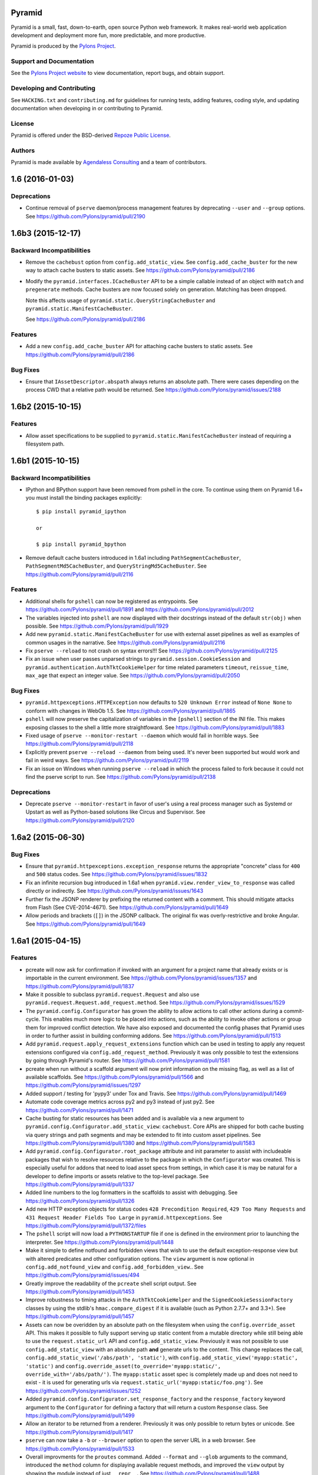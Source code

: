 Pyramid
=======

.. image:: https://travis-ci.org/Pylons/pyramid.png?branch=1.6-branch
        :target: https://travis-ci.org/Pylons/pyramid

.. image:: https://readthedocs.org/projects/pyramid/badge/?version=master
        :target: http://docs.pylonsproject.org/projects/pyramid/en/master/
        :alt: Master Documentation Status

.. image:: https://readthedocs.org/projects/pyramid/badge/?version=latest
        :target: http://docs.pylonsproject.org/projects/pyramid/en/latest/
        :alt: Latest Documentation Status

.. image:: https://img.shields.io/badge/irc-freenode-blue.svg
        :target: https://webchat.freenode.net/?channels=pyramid
        :alt: IRC Freenode

Pyramid is a small, fast, down-to-earth, open source Python web framework. It
makes real-world web application development and deployment more fun, more
predictable, and more productive.

Pyramid is produced by the `Pylons Project <http://pylonsproject.org/>`_.

Support and Documentation
-------------------------

See the `Pylons Project website <http://pylonsproject.org/>`_ to view
documentation, report bugs, and obtain support.

Developing and Contributing
---------------------------

See ``HACKING.txt`` and ``contributing.md`` for guidelines for running tests,
adding features, coding style, and updating documentation when developing in or
contributing to Pyramid.

License
-------

Pyramid is offered under the BSD-derived `Repoze Public License
<http://repoze.org/license.html>`_.

Authors
-------

Pyramid is made available by `Agendaless Consulting <http://agendaless.com>`_
and a team of contributors.



1.6 (2016-01-03)
================

Deprecations
------------

- Continue removal of ``pserve`` daemon/process management features
  by deprecating ``--user`` and ``--group`` options.
  See https://github.com/Pylons/pyramid/pull/2190

1.6b3 (2015-12-17)
==================

Backward Incompatibilities
--------------------------

- Remove the ``cachebust`` option from ``config.add_static_view``. See
  ``config.add_cache_buster`` for the new way to attach cache busters to
  static assets.
  See https://github.com/Pylons/pyramid/pull/2186

- Modify the ``pyramid.interfaces.ICacheBuster`` API to be a simple callable
  instead of an object with ``match`` and ``pregenerate`` methods. Cache
  busters are now focused solely on generation. Matching has been dropped.

  Note this affects usage of ``pyramid.static.QueryStringCacheBuster`` and
  ``pyramid.static.ManifestCacheBuster``.

  See https://github.com/Pylons/pyramid/pull/2186

Features
--------

- Add a new ``config.add_cache_buster`` API for attaching cache busters to
  static assets. See https://github.com/Pylons/pyramid/pull/2186

Bug Fixes
---------

- Ensure that ``IAssetDescriptor.abspath`` always returns an absolute path.
  There were cases depending on the process CWD that a relative path would
  be returned. See https://github.com/Pylons/pyramid/issues/2188

1.6b2 (2015-10-15)
==================

Features
--------

- Allow asset specifications to be supplied to
  ``pyramid.static.ManifestCacheBuster`` instead of requiring a
  filesystem path.

1.6b1 (2015-10-15)
==================

Backward Incompatibilities
--------------------------

- IPython and BPython support have been removed from pshell in the core.
  To continue using them on Pyramid 1.6+ you must install the binding
  packages explicitly::

    $ pip install pyramid_ipython

    or

    $ pip install pyramid_bpython

- Remove default cache busters introduced in 1.6a1 including
  ``PathSegmentCacheBuster``, ``PathSegmentMd5CacheBuster``, and
  ``QueryStringMd5CacheBuster``.
  See https://github.com/Pylons/pyramid/pull/2116

Features
--------

- Additional shells for ``pshell`` can now be registered as entrypoints. See
  https://github.com/Pylons/pyramid/pull/1891 and
  https://github.com/Pylons/pyramid/pull/2012

- The variables injected into ``pshell`` are now displayed with their
  docstrings instead of the default ``str(obj)`` when possible.
  See https://github.com/Pylons/pyramid/pull/1929

- Add new ``pyramid.static.ManifestCacheBuster`` for use with external
  asset pipelines as well as examples of common usages in the narrative.
  See https://github.com/Pylons/pyramid/pull/2116

- Fix ``pserve --reload`` to not crash on syntax errors!!!
  See https://github.com/Pylons/pyramid/pull/2125

- Fix an issue when user passes unparsed strings to ``pyramid.session.CookieSession``
  and ``pyramid.authentication.AuthTktCookieHelper`` for time related parameters
  ``timeout``, ``reissue_time``, ``max_age`` that expect an integer value.
  See https://github.com/Pylons/pyramid/pull/2050

Bug Fixes
---------

- ``pyramid.httpexceptions.HTTPException`` now defaults to
  ``520 Unknown Error`` instead of ``None None`` to conform with changes in
  WebOb 1.5.
  See https://github.com/Pylons/pyramid/pull/1865

- ``pshell`` will now preserve the capitalization of variables in the
  ``[pshell]`` section of the INI file. This makes exposing classes to the
  shell a little more straightfoward.
  See https://github.com/Pylons/pyramid/pull/1883

- Fixed usage of ``pserve --monitor-restart --daemon`` which would fail in
  horrible ways. See https://github.com/Pylons/pyramid/pull/2118

- Explicitly prevent ``pserve --reload --daemon`` from being used. It's never
  been supported but would work and fail in weird ways.
  See https://github.com/Pylons/pyramid/pull/2119

- Fix an issue on Windows when running ``pserve --reload`` in which the
  process failed to fork because it could not find the pserve script to
  run. See https://github.com/Pylons/pyramid/pull/2138

Deprecations
------------

- Deprecate ``pserve --monitor-restart`` in favor of user's using a real
  process manager such as Systemd or Upstart as well as Python-based
  solutions like Circus and Supervisor.
  See https://github.com/Pylons/pyramid/pull/2120

1.6a2 (2015-06-30)
==================

Bug Fixes
---------

- Ensure that ``pyramid.httpexceptions.exception_response`` returns the
  appropriate "concrete" class for ``400`` and ``500`` status codes.
  See https://github.com/Pylons/pyramid/issues/1832

- Fix an infinite recursion bug introduced in 1.6a1 when
  ``pyramid.view.render_view_to_response`` was called directly or indirectly.
  See https://github.com/Pylons/pyramid/issues/1643

- Further fix the JSONP renderer by prefixing the returned content with
  a comment. This should mitigate attacks from Flash (See CVE-2014-4671).
  See https://github.com/Pylons/pyramid/pull/1649

- Allow periods and brackets (``[]``) in the JSONP callback. The original
  fix was overly-restrictive and broke Angular.
  See https://github.com/Pylons/pyramid/pull/1649

1.6a1 (2015-04-15)
==================

Features
--------

- pcreate will now ask for confirmation if invoked with
  an argument for a project name that already exists or
  is importable in the current environment.
  See https://github.com/Pylons/pyramid/issues/1357 and
  https://github.com/Pylons/pyramid/pull/1837

- Make it possible to subclass ``pyramid.request.Request`` and also use
  ``pyramid.request.Request.add_request.method``.  See
  https://github.com/Pylons/pyramid/issues/1529

- The ``pyramid.config.Configurator`` has grown the ability to allow
  actions to call other actions during a commit-cycle. This enables much more
  logic to be placed into actions, such as the ability to invoke other actions
  or group them for improved conflict detection. We have also exposed and
  documented the config phases that Pyramid uses in order to further assist
  in building conforming addons.
  See https://github.com/Pylons/pyramid/pull/1513

- Add ``pyramid.request.apply_request_extensions`` function which can be
  used in testing to apply any request extensions configured via
  ``config.add_request_method``. Previously it was only possible to test
  the extensions by going through Pyramid's router.
  See https://github.com/Pylons/pyramid/pull/1581

- pcreate when run without a scaffold argument will now print information on
  the missing flag, as well as a list of available scaffolds.
  See https://github.com/Pylons/pyramid/pull/1566 and
  https://github.com/Pylons/pyramid/issues/1297

- Added support / testing for 'pypy3' under Tox and Travis.
  See https://github.com/Pylons/pyramid/pull/1469

- Automate code coverage metrics across py2 and py3 instead of just py2.
  See https://github.com/Pylons/pyramid/pull/1471

- Cache busting for static resources has been added and is available via a new
  argument to ``pyramid.config.Configurator.add_static_view``: ``cachebust``.
  Core APIs are shipped for both cache busting via query strings and
  path segments and may be extended to fit into custom asset pipelines.
  See https://github.com/Pylons/pyramid/pull/1380 and
  https://github.com/Pylons/pyramid/pull/1583

- Add ``pyramid.config.Configurator.root_package`` attribute and init
  parameter to assist with includeable packages that wish to resolve
  resources relative to the package in which the ``Configurator`` was created.
  This is especially useful for addons that need to load asset specs from
  settings, in which case it is may be natural for a developer to define
  imports or assets relative to the top-level package.
  See https://github.com/Pylons/pyramid/pull/1337

- Added line numbers to the log formatters in the scaffolds to assist with
  debugging. See https://github.com/Pylons/pyramid/pull/1326

- Add new HTTP exception objects for status codes
  ``428 Precondition Required``, ``429 Too Many Requests`` and
  ``431 Request Header Fields Too Large`` in ``pyramid.httpexceptions``.
  See https://github.com/Pylons/pyramid/pull/1372/files

- The ``pshell`` script will now load a ``PYTHONSTARTUP`` file if one is
  defined in the environment prior to launching the interpreter.
  See https://github.com/Pylons/pyramid/pull/1448

- Make it simple to define notfound and forbidden views that wish to use
  the default exception-response view but with altered predicates and other
  configuration options. The ``view`` argument is now optional in
  ``config.add_notfound_view`` and ``config.add_forbidden_view``..
  See https://github.com/Pylons/pyramid/issues/494

- Greatly improve the readability of the ``pcreate`` shell script output.
  See https://github.com/Pylons/pyramid/pull/1453

- Improve robustness to timing attacks in the ``AuthTktCookieHelper`` and
  the ``SignedCookieSessionFactory`` classes by using the stdlib's
  ``hmac.compare_digest`` if it is available (such as Python 2.7.7+ and 3.3+).
  See https://github.com/Pylons/pyramid/pull/1457

- Assets can now be overidden by an absolute path on the filesystem when using
  the ``config.override_asset`` API. This makes it possible to fully support
  serving up static content from a mutable directory while still being able
  to use the ``request.static_url`` API and ``config.add_static_view``.
  Previously it was not possible to use ``config.add_static_view`` with an
  absolute path **and** generate urls to the content. This change replaces
  the call, ``config.add_static_view('/abs/path', 'static')``, with
  ``config.add_static_view('myapp:static', 'static')`` and
  ``config.override_asset(to_override='myapp:static/',
  override_with='/abs/path/')``. The ``myapp:static`` asset spec is completely
  made up and does not need to exist - it is used for generating urls
  via ``request.static_url('myapp:static/foo.png')``.
  See https://github.com/Pylons/pyramid/issues/1252

- Added ``pyramid.config.Configurator.set_response_factory`` and the
  ``response_factory`` keyword argument to the ``Configurator`` for defining
  a factory that will return a custom ``Response`` class.
  See https://github.com/Pylons/pyramid/pull/1499

- Allow an iterator to be returned from a renderer. Previously it was only
  possible to return bytes or unicode.
  See https://github.com/Pylons/pyramid/pull/1417

- ``pserve`` can now take a ``-b`` or ``--browser`` option to open the server
  URL in a web browser. See https://github.com/Pylons/pyramid/pull/1533

- Overall improvments for the ``proutes`` command. Added ``--format`` and
  ``--glob`` arguments to the command, introduced the ``method``
  column for displaying available request methods, and improved the ``view``
  output by showing the module instead of just ``__repr__``.
  See https://github.com/Pylons/pyramid/pull/1488

- Support keyword-only arguments and function annotations in views in
  Python 3. See https://github.com/Pylons/pyramid/pull/1556

- ``request.response`` will no longer be mutated when using the
  ``pyramid.renderers.render_to_response()`` API.  It is now necessary to
  pass in a ``response=`` argument to ``render_to_response`` if you wish to
  supply the renderer with a custom response object for it to use. If you
  do not pass one then a response object will be created using the
  application's ``IResponseFactory``. Almost all renderers
  mutate the ``request.response`` response object (for example, the JSON
  renderer sets ``request.response.content_type`` to ``application/json``).
  However, when invoking ``render_to_response`` it is not expected that the
  response object being returned would be the same one used later in the
  request. The response object returned from ``render_to_response`` is now
  explicitly different from ``request.response``. This does not change the
  API of a renderer. See https://github.com/Pylons/pyramid/pull/1563

- The ``append_slash`` argument of ```Configurator().add_notfound_view()`` will
  now accept anything that implements the ``IResponse`` interface and will use
  that as the response class instead of the default ``HTTPFound``.  See
  https://github.com/Pylons/pyramid/pull/1610

Bug Fixes
---------

- The JSONP renderer created JavaScript code in such a way that a callback
  variable could be used to arbitrarily inject javascript into the response
  object. https://github.com/Pylons/pyramid/pull/1627

- Work around an issue where ``pserve --reload`` would leave terminal echo
  disabled if it reloaded during a pdb session.
  See https://github.com/Pylons/pyramid/pull/1577,
  https://github.com/Pylons/pyramid/pull/1592

- ``pyramid.wsgi.wsgiapp`` and ``pyramid.wsgi.wsgiapp2`` now raise
  ``ValueError`` when accidentally passed ``None``.
  See https://github.com/Pylons/pyramid/pull/1320

- Fix an issue whereby predicates would be resolved as maybe_dotted in the
  introspectable but not when passed for registration. This would mean that
  ``add_route_predicate`` for example can not take a string and turn it into
  the actual callable function.
  See https://github.com/Pylons/pyramid/pull/1306

- Fix ``pyramid.testing.setUp`` to return a ``Configurator`` with a proper
  package. Previously it was not possible to do package-relative includes
  using the returned ``Configurator`` during testing. There is now a
  ``package`` argument that can override this behavior as well.
  See https://github.com/Pylons/pyramid/pull/1322

- Fix an issue where a ``pyramid.response.FileResponse`` may apply a charset
  where it does not belong. See https://github.com/Pylons/pyramid/pull/1251

- Work around a bug introduced in Python 2.7.7 on Windows where
  ``mimetypes.guess_type`` returns Unicode rather than str for the content
  type, unlike any previous version of Python.  See
  https://github.com/Pylons/pyramid/issues/1360 for more information.

- ``pcreate`` now normalizes the package name by converting hyphens to
  underscores. See https://github.com/Pylons/pyramid/pull/1376

- Fix an issue with the final response/finished callback being unable to
  add another callback to the list. See
  https://github.com/Pylons/pyramid/pull/1373

- Fix a failing unittest caused by differing mimetypes across various OSs.
  See https://github.com/Pylons/pyramid/issues/1405

- Fix route generation for static view asset specifications having no path.
  See https://github.com/Pylons/pyramid/pull/1377

- Allow the ``pyramid.renderers.JSONP`` renderer to work even if there is no
  valid request object. In this case it will not wrap the object in a
  callback and thus behave just like the ``pyramid.renderers.JSON`` renderer.
  See https://github.com/Pylons/pyramid/pull/1561

- Prevent "parameters to load are deprecated" ``DeprecationWarning``
  from setuptools>=11.3. See https://github.com/Pylons/pyramid/pull/1541

- Avoiding sharing the ``IRenderer`` objects across threads when attached to
  a view using the `renderer=` argument. These renderers were instantiated
  at time of first render and shared between requests, causing potentially
  subtle effects like `pyramid.reload_templates = true` failing to work
  in `pyramid_mako`. See https://github.com/Pylons/pyramid/pull/1575
  and https://github.com/Pylons/pyramid/issues/1268

- Avoiding timing attacks against CSRF tokens.
  See https://github.com/Pylons/pyramid/pull/1574

- ``request.finished_callbacks`` and ``request.response_callbacks`` now
  default to an iterable instead of ``None``. It may be checked for a length
  of 0. This was the behavior in 1.5.

Deprecations
------------

- The ``pserve`` command's daemonization features have been deprecated. This
  includes the ``[start,stop,restart,status]`` subcommands as well as the
  ``--daemon``, ``--stop-server``, ``--pid-file``, and ``--status`` flags.

  Please use a real process manager in the future instead of relying on the
  ``pserve`` to daemonize itself. Many options exist including your Operating
  System's services such as Systemd or Upstart, as well as Python-based
  solutions like Circus and Supervisor.

  See https://github.com/Pylons/pyramid/pull/1641

- Renamed the ``principal`` argument to ``pyramid.security.remember()`` to
  ``userid`` in order to clarify its intended purpose.
  See https://github.com/Pylons/pyramid/pull/1399

Docs
----

- Moved the documentation for ``accept`` on ``Configurator.add_view`` to no
  longer be part of the predicate list. See
  https://github.com/Pylons/pyramid/issues/1391 for a bug report stating
  ``not_`` was failing on ``accept``. Discussion with @mcdonc led to the
  conclusion that it should not be documented as a predicate.
  See https://github.com/Pylons/pyramid/pull/1487 for this PR

- Removed logging configuration from Quick Tutorial ini files except for
  scaffolding- and logging-related chapters to avoid needing to explain it too
  early.

- Clarify a previously-implied detail of the ``ISession.invalidate`` API
  documentation.

- Improve and clarify the documentation on what Pyramid defines as a
  ``principal`` and a ``userid`` in its security APIs.
  See https://github.com/Pylons/pyramid/pull/1399

- Add documentation of command line programs (``p*`` scripts). See
  https://github.com/Pylons/pyramid/pull/2191

Scaffolds
---------

- Update scaffold generating machinery to return the version of pyramid and
  pyramid docs for use in scaffolds. Updated starter, alchemy and zodb
  templates to have links to correctly versioned documentation and reflect
  which pyramid was used to generate the scaffold.

- Removed non-ascii copyright symbol from templates, as this was
  causing the scaffolds to fail for project generation.

- You can now run the scaffolding func tests via ``tox py2-scaffolds`` and
  ``tox py3-scaffolds``.



